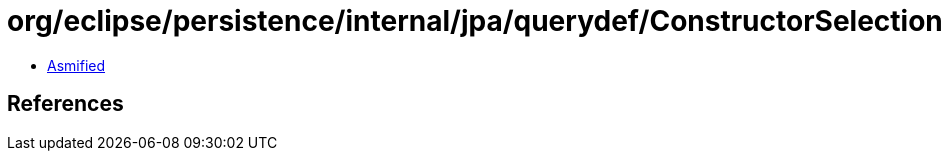 = org/eclipse/persistence/internal/jpa/querydef/ConstructorSelectionImpl.class

 - link:ConstructorSelectionImpl-asmified.java[Asmified]

== References

